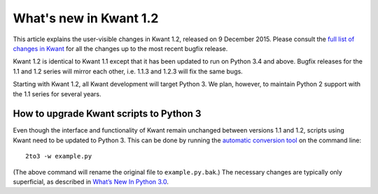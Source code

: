 What's new in Kwant 1.2
=======================

This article explains the user-visible changes in Kwant 1.2, released on 9
December 2015.  Please consult the `full list of changes in Kwant
<https://gitlab.kwant-project.org/kwant/kwant/compare/v1.2.2...stable>`_ for
all the changes up to the most recent bugfix release.

Kwant 1.2 is identical to Kwant 1.1 except that it has been updated to run on
Python 3.4 and above.  Bugfix releases for the 1.1 and 1.2 series will mirror
each other, i.e. 1.1.3 and 1.2.3 will fix the same bugs.

Starting with Kwant 1.2, all Kwant development will target Python 3.  We plan,
however, to maintain Python 2 support with the 1.1 series for several years.


How to upgrade Kwant scripts to Python 3
----------------------------------------
Even though the interface and functionality of Kwant remain unchanged between
versions 1.1 and 1.2, scripts using Kwant need to be updated to Python 3.
This can be done by running the `automatic conversion tool
<https://docs.python.org/3/library/2to3.html>`_ on the command line::

    2to3 -w example.py

(The above command will rename the original file to ``example.py.bak``.)  The
necessary changes are typically only superficial, as described in `What’s New
In Python 3.0 <https://docs.python.org/3/whatsnew/3.0.html>`_.
